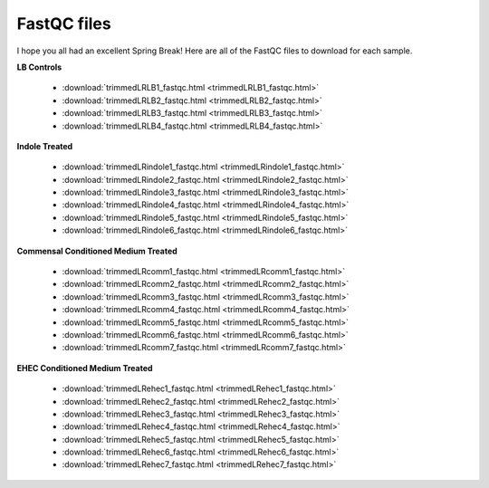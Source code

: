 .. _fastqcdownload:

FastQC files
============

I hope you all had an excellent Spring Break! Here are all of the FastQC files to download for each sample.

**LB Controls**

	* :download:`trimmedLRLB1_fastqc.html <trimmedLRLB1_fastqc.html>`
	* :download:`trimmedLRLB2_fastqc.html <trimmedLRLB2_fastqc.html>`
	* :download:`trimmedLRLB3_fastqc.html <trimmedLRLB3_fastqc.html>`
	* :download:`trimmedLRLB4_fastqc.html <trimmedLRLB4_fastqc.html>`

**Indole Treated**
	
	* :download:`trimmedLRindole1_fastqc.html <trimmedLRindole1_fastqc.html>`
	* :download:`trimmedLRindole2_fastqc.html <trimmedLRindole2_fastqc.html>`
	* :download:`trimmedLRindole3_fastqc.html <trimmedLRindole3_fastqc.html>`
	* :download:`trimmedLRindole4_fastqc.html <trimmedLRindole4_fastqc.html>`
	* :download:`trimmedLRindole5_fastqc.html <trimmedLRindole5_fastqc.html>`
	* :download:`trimmedLRindole6_fastqc.html <trimmedLRindole6_fastqc.html>`

**Commensal Conditioned Medium Treated**
	
	* :download:`trimmedLRcomm1_fastqc.html <trimmedLRcomm1_fastqc.html>`
	* :download:`trimmedLRcomm2_fastqc.html <trimmedLRcomm2_fastqc.html>`
	* :download:`trimmedLRcomm3_fastqc.html <trimmedLRcomm3_fastqc.html>`
	* :download:`trimmedLRcomm4_fastqc.html <trimmedLRcomm4_fastqc.html>`
	* :download:`trimmedLRcomm5_fastqc.html <trimmedLRcomm5_fastqc.html>`
	* :download:`trimmedLRcomm6_fastqc.html <trimmedLRcomm6_fastqc.html>`
	* :download:`trimmedLRcomm7_fastqc.html <trimmedLRcomm7_fastqc.html>`

**EHEC Conditioned Medium Treated**
	
	* :download:`trimmedLRehec1_fastqc.html <trimmedLRehec1_fastqc.html>`
	* :download:`trimmedLRehec2_fastqc.html <trimmedLRehec2_fastqc.html>`
	* :download:`trimmedLRehec3_fastqc.html <trimmedLRehec3_fastqc.html>`
	* :download:`trimmedLRehec4_fastqc.html <trimmedLRehec4_fastqc.html>`
	* :download:`trimmedLRehec5_fastqc.html <trimmedLRehec5_fastqc.html>`
	* :download:`trimmedLRehec6_fastqc.html <trimmedLRehec6_fastqc.html>`
	* :download:`trimmedLRehec7_fastqc.html <trimmedLRehec7_fastqc.html>`
